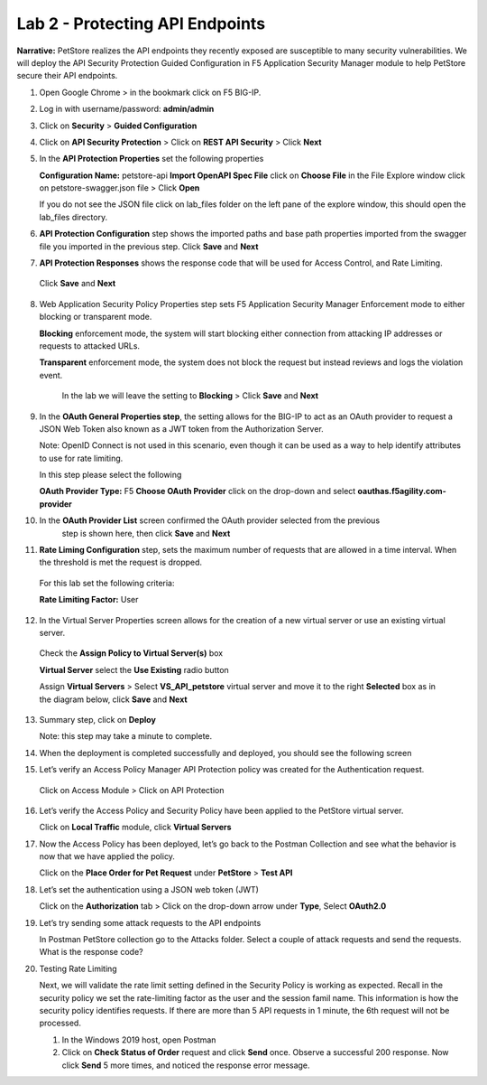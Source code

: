 Lab 2 - Protecting API Endpoints
===================================

**Narrative:** PetStore realizes the API endpoints they recently exposed are susceptible to many security 
vulnerabilities. We will deploy the API Security Protection Guided Configuration in F5 Application Security 
Manager module to help PetStore secure their API endpoints. 

1. Open Google Chrome > in the bookmark click on F5 BIG-IP. 

.. image:: images/chrome2.png

2. Log in with username/password: **admin/admin**

.. image:: images/f5_login.png

3. Click on **Security** > **Guided Configuration**

.. image:: images/security-gc1.png

4. Click on **API Security Protection** > Click on **REST API Security** > Click **Next**

.. image:: images/security-gc2.png

.. image:: images/security-gc3.png

5.  In the **API Protection Properties** set the following properties

    **Configuration Name:** petstore-api
    **Import OpenAPI Spec File** click on **Choose File** in the File Explore window 
    click on petstore-swagger.json file > Click **Open** 

    If you do not see the JSON file click on lab_files folder on the left pane of the explore window, this should open the lab_files directory.

.. image:: images/swagger.png

    Check **Use Rate Limiting** box
    Check **OAuth 2.0** box
    **DNS Resolver:** DNS_pub

    The result should be like the following, Click **Save** and **Next**

.. image:: images/security-gc4.png


6.  **API Protection Configuration** step shows the imported paths and base path properties 
    imported from the swagger file you imported in the previous step.
    Click **Save** and **Next**

.. image:: images/security-api-paths.png

7.	**API Protection Responses** shows the response code that will be used for Access Control, and Rate Limiting.
    Click **Save** and **Next**
 
.. image:: images/security-api-responses.png

8. Web Application Security Policy Properties step sets F5 Application Security Manager Enforcement mode to either blocking or transparent mode. 
   
   **Blocking** enforcement mode, the system will start blocking either connection from attacking IP addresses or requests to attacked URLs. 

   **Transparent** enforcement mode, the system does not block the request but instead reviews and logs the violation event. 

    In the lab we will leave the setting to **Blocking** > Click **Save** and **Next**

.. image:: images/security-gc5.png

9.  In the **OAuth General Properties step**, the setting allows for the BIG-IP to act as an OAuth provider 
    to request a JSON Web Token also known as a JWT token from the Authorization Server. 

    Note: OpenID Connect is not used in this scenario, even though it can be used as a way to help identify attributes to use for rate limiting. 

    In this step please select the following

    **OAuth Provider Type:** F5
    **Choose OAuth Provider** click on the drop-down and select **oauthas.f5agility.com-provider**

.. image:: images/security-gc6.png

    The result should look like the screen below, click **Save**

.. image:: images/security-oauth.png

10.  In the **OAuth Provider List** screen confirmed the OAuth provider selected from the previous 
      step is shown here, then click **Save** and **Next**

.. image:: images/security-gc7.png

    The pre-configured provider allows for OAuth authorization for the user, using a LocalDB on the APM device. 
    Access Tokens are issued from APM and included in the token are certain claims which we can use to determine 
    the rate limiting, which are configured in Step 11.

11.  **Rate Liming Configuration** step, sets the maximum number of requests that are allowed
     in a time interval. When the threshold is met the request is dropped. 
    
    For this lab set the following criteria:

    **Rate Limiting Factor:** User

.. image:: images/security-gc8.png

    User ID Key: **subsession.oauth.scope.last.jwt.family**
    Check **Enable Rate Limiting Settings** box
    Allow **5** requests per **1** minute

    The end result should look like the following, Click **Save** and **Next**

.. image:: images/security-gc9.png

12.  In the Virtual Server Properties screen allows for the creation of a new virtual server or use 
     an existing virtual server.
    
    Check the **Assign Policy to Virtual Server(s)** box

    **Virtual Server** select the **Use Existing** radio button

    Assign **Virtual Servers** > Select **VS_API_petstore** virtual server and move it to the right
    **Selected** box as in the diagram below, click **Save** and **Next**

.. image:: images/security-gc10.png

13.  Summary step, click on **Deploy**

     Note: this step may take a minute to complete. 

.. image:: images/security-gc11.png

14.  When the deployment is completed successfully and deployed, you should see the following screen

.. image:: images/security-gc12.png

    Click Finish at the bottom. This should take you back to the Guided Configuration dashboard. 
    The new policy you created should show up on the list green, and deployed. 

.. image:: images/security-gc13.png

15.  Let’s verify an Access Policy Manager API Protection policy was created for the Authentication request. 

    Click on Access Module > Click on API Protection

.. image:: images/apm-auth1.png

    Observe an Access Policy was automatically created from the Application Security Guided Configuration in the previous exercise

.. image:: images/apm-auth2.png

   Click on **Edit** link under Per-Request Policy to open the Visual Policy Editor

.. image:: images/apm-auth3.png

   Observe the authentication and authorization flow. Click **Close** at the top right-hand corner. 

.. image:: images/apm-auth4.png

16.  Let’s verify the Access Policy and Security Policy have been applied to the PetStore virtual server.

     Click on **Local Traffic** module, click **Virtual Servers**

.. image:: images/ltm-vs1.png

     At the top right corner find the **Partition box**, click on the drop-down arrow, and switch to 
     the **petstore-prod** partition

    Click on the **VS_API_petstore** virtual server listen on port 443

.. image:: images/ltm-vs-list.png

    Scroll down to **API Protection**, verify **petstore-api** Access Policy is applied 

.. image:: images/ltm-vs5.png

   Scroll to the top, select **Security** tab > Policies, verify **Application Security Policy** is set to
   **Enabled** and the **petstore-api** Application Security Policy is applied

.. image:: images/ltm-vs7.png

17.  Now the Access Policy has been deployed, let’s go back to the Postman Collection and see
     what the behavior is now that we have applied the policy. 

     Click on the **Place Order for Pet Request** under **PetStore** > **Test API** 

.. image:: images/pm-place-order.png

    
     Noticed the Status is 403 Forbidden. The Access Policy Manager is blocking the access 
     because no authentication was passed in the request. 

18.  Let’s set the authentication using a JSON web token (JWT)

     Click on the **Authorization** tab > Click on the drop-down arrow under **Type**, Select **OAuth2.0**

.. image:: images/pm-authorize-place-order.png

.. image:: images/pm2-auth2.png  

     In the **Configure New Token** window scroll down to the bottom. 

     It is security best practice to set variables to hide Auth URL, Access Token URL, Client ID, and
     Client Secret as seen in the image below. These values are configured as part of the APM 
     Access->Federation->OAuth Client /Resource Server -> OAuth Server -> Client Settings
     and would be provided in a production environment as part of the application configuration.

    Click on the orange button **Get New Access Token**

 .. image:: images/pm2-get-token.png 

    Note: if you are still having authentication problems sending the request through, you can try
    clicking on the **Clear cookies** button above the Get New Access Token.
 
    In the pop window for authentication, enter username: **user1** and password: **user**, and click 
    **Logon**

 .. image:: images/pm2-userauth.png

    In the next screen, click on **Authorize**

 .. image:: images/pm-auth-approval.png 

    Click on **Proceed**   

 .. image:: images/pm2-auth-complete.png 

    A JWT token name user1-oauth has been created. Click on Use **Token**

 .. image:: images/pm2-token.png 

    Send the request for **Place Order for Pet** through again by clicking the blue **Send** button

.. image:: images/pm2-petorder-ok.png

    Notice the request status now is 200 OK

19.  Let’s try sending some attack requests to the API endpoints
     
     In Postman PetStore collection go to the Attacks folder. Select a couple of attack requests
     and send the requests. What is the response code? 

.. image:: images/pm-injection1.png

20.  Testing Rate Limiting

     Next, we will validate the rate limit setting defined in the Security Policy is working as expected.
     Recall in the security policy we set the rate-limiting factor as the user and the session famil
     name. This information is how the security policy identifies requests. If there are more than 5
     API requests in 1 minute, the 6th request will not be processed. 

     1.	In the Windows 2019 host, open Postman
     2. Click on **Check Status of Order** request and click **Send** once. Observe a successful 200
        response. Now click **Send** 5 more times, and noticed the response error message. 

.. image:: images/pm-api-requests.png